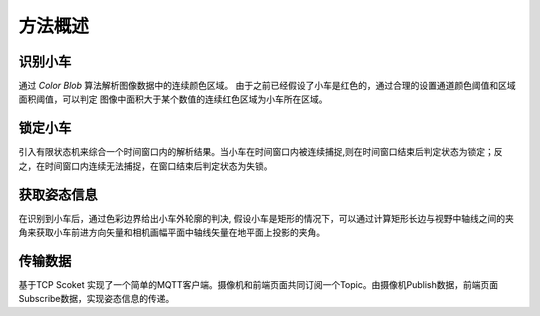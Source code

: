 方法概述
~~~~~~~~~~~~

识别小车
================

通过 `Color Blob` 算法解析图像数据中的连续颜色区域。 由于之前已经假设了小车是红色的，通过合理的设置通道颜色阈值和区域面积阈值，可以判定
图像中面积大于某个数值的连续红色区域为小车所在区域。 

锁定小车
================

引入有限状态机来综合一个时间窗口内的解析结果。当小车在时间窗口内被连续捕捉,则在时间窗口结束后判定状态为锁定；反之，在时间窗口内连续无法捕捉，在窗口结束后判定状态为失锁。

获取姿态信息
=============

在识别到小车后，通过色彩边界给出小车外轮廓的判决, 假设小车是矩形的情况下，可以通过计算矩形长边与视野中轴线之间的夹角来获取小车前进方向矢量和相机画幅平面中轴线矢量在地平面上投影的夹角。


传输数据
===============

基于TCP Scoket 实现了一个简单的MQTT客户端。摄像机和前端页面共同订阅一个Topic。由摄像机Publish数据，前端页面Subscribe数据，实现姿态信息的传递。

